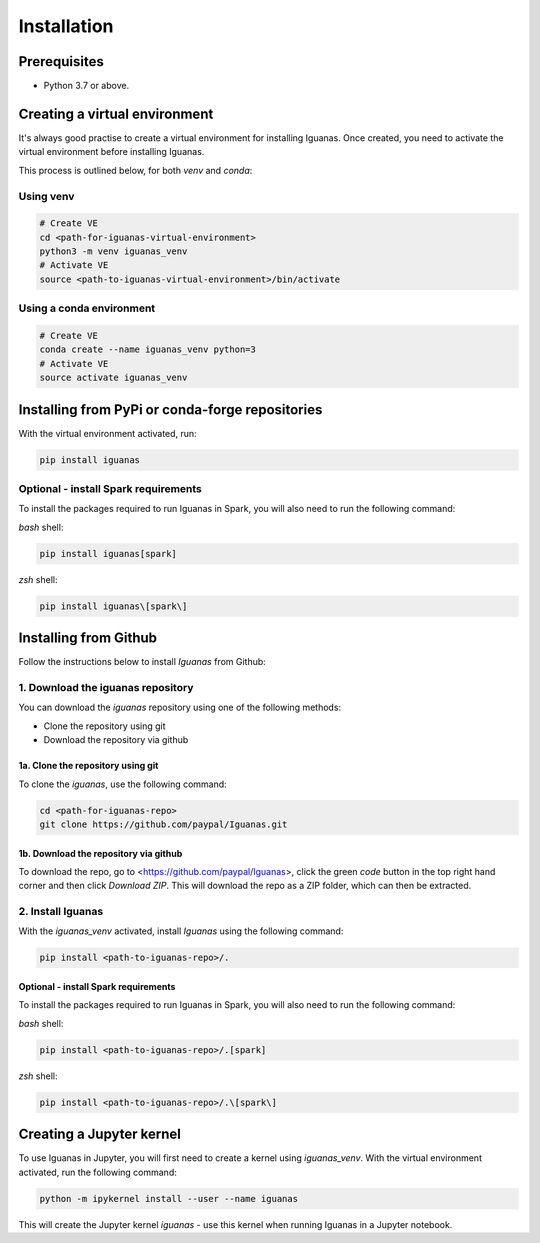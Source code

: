 .. _installation.index:

=============
Installation
=============

Prerequisites
=============

* Python 3.7 or above.

Creating a virtual environment
==============================

It's always good practise to create a virtual environment for installing Iguanas. Once created, you need to activate the virtual environment before installing Iguanas.

This process is outlined below, for both *venv* and *conda*:

Using venv
----------

.. code-block:: bash

   # Create VE
   cd <path-for-iguanas-virtual-environment>
   python3 -m venv iguanas_venv
   # Activate VE
   source <path-to-iguanas-virtual-environment>/bin/activate


Using a conda environment
-------------------------

.. code-block:: bash

   # Create VE
   conda create --name iguanas_venv python=3
   # Activate VE
   source activate iguanas_venv


Installing from PyPi or conda-forge repositories
================================================

With the virtual environment activated, run:

.. code-block:: bash
   
   pip install iguanas

Optional - install Spark requirements
-------------------------------------

To install the packages required to run Iguanas in Spark, you will also need to run the following command:

`bash` shell:

.. code-block:: bash

   pip install iguanas[spark]

`zsh` shell:

.. code-block:: bash

   pip install iguanas\[spark\]

Installing from Github
======================

Follow the instructions below to install *Iguanas* from Github:

1. Download the iguanas repository
------------------------------------

You can download the `iguanas` repository using one of the following methods:

* Clone the repository using git
* Download the repository via github

1a. Clone the repository using git
^^^^^^^^^^^^^^^^^^^^^^^^^^^^^^^^^^

To clone the `iguanas`, use the following command:

.. code-block:: bash

   cd <path-for-iguanas-repo>
   git clone https://github.com/paypal/Iguanas.git


1b. Download the repository via github
^^^^^^^^^^^^^^^^^^^^^^^^^^^^^^^^^^^^^^

To download the repo, go to <https://github.com/paypal/Iguanas>, click the green `code` button in the top right hand corner and then click `Download ZIP`. This will download the repo as a ZIP folder, which can then be extracted.

2. Install Iguanas
------------------

With the `iguanas_venv` activated, install *Iguanas* using the following command:

.. code-block:: bash

   pip install <path-to-iguanas-repo>/.


Optional - install Spark requirements
^^^^^^^^^^^^^^^^^^^^^^^^^^^^^^^^^^^^^

To install the packages required to run Iguanas in Spark, you will also need to run the following command:

`bash` shell:

.. code-block:: bash

   pip install <path-to-iguanas-repo>/.[spark]

`zsh` shell:

.. code-block:: bash

   pip install <path-to-iguanas-repo>/.\[spark\]


Creating a Jupyter kernel
=========================

To use Iguanas in Jupyter, you will first need to create a kernel using `iguanas_venv`. With the virtual environment activated, run the following command:

.. code-block:: bash

   python -m ipykernel install --user --name iguanas


This will create the Jupyter kernel `iguanas` - use this kernel when running Iguanas in a Jupyter notebook.